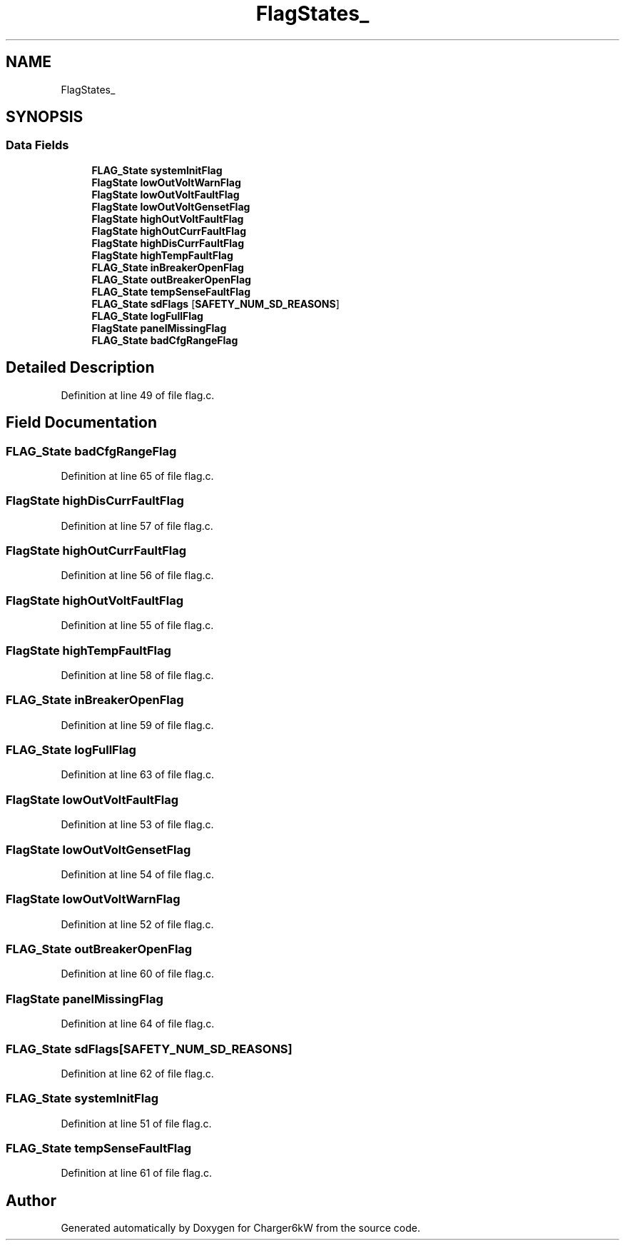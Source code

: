 .TH "FlagStates_" 3 "Thu Nov 26 2020" "Version 9" "Charger6kW" \" -*- nroff -*-
.ad l
.nh
.SH NAME
FlagStates_
.SH SYNOPSIS
.br
.PP
.SS "Data Fields"

.in +1c
.ti -1c
.RI "\fBFLAG_State\fP \fBsystemInitFlag\fP"
.br
.ti -1c
.RI "\fBFlagState\fP \fBlowOutVoltWarnFlag\fP"
.br
.ti -1c
.RI "\fBFlagState\fP \fBlowOutVoltFaultFlag\fP"
.br
.ti -1c
.RI "\fBFlagState\fP \fBlowOutVoltGensetFlag\fP"
.br
.ti -1c
.RI "\fBFlagState\fP \fBhighOutVoltFaultFlag\fP"
.br
.ti -1c
.RI "\fBFlagState\fP \fBhighOutCurrFaultFlag\fP"
.br
.ti -1c
.RI "\fBFlagState\fP \fBhighDisCurrFaultFlag\fP"
.br
.ti -1c
.RI "\fBFlagState\fP \fBhighTempFaultFlag\fP"
.br
.ti -1c
.RI "\fBFLAG_State\fP \fBinBreakerOpenFlag\fP"
.br
.ti -1c
.RI "\fBFLAG_State\fP \fBoutBreakerOpenFlag\fP"
.br
.ti -1c
.RI "\fBFLAG_State\fP \fBtempSenseFaultFlag\fP"
.br
.ti -1c
.RI "\fBFLAG_State\fP \fBsdFlags\fP [\fBSAFETY_NUM_SD_REASONS\fP]"
.br
.ti -1c
.RI "\fBFLAG_State\fP \fBlogFullFlag\fP"
.br
.ti -1c
.RI "\fBFlagState\fP \fBpanelMissingFlag\fP"
.br
.ti -1c
.RI "\fBFLAG_State\fP \fBbadCfgRangeFlag\fP"
.br
.in -1c
.SH "Detailed Description"
.PP 
Definition at line 49 of file flag\&.c\&.
.SH "Field Documentation"
.PP 
.SS "\fBFLAG_State\fP badCfgRangeFlag"

.PP
Definition at line 65 of file flag\&.c\&.
.SS "\fBFlagState\fP highDisCurrFaultFlag"

.PP
Definition at line 57 of file flag\&.c\&.
.SS "\fBFlagState\fP highOutCurrFaultFlag"

.PP
Definition at line 56 of file flag\&.c\&.
.SS "\fBFlagState\fP highOutVoltFaultFlag"

.PP
Definition at line 55 of file flag\&.c\&.
.SS "\fBFlagState\fP highTempFaultFlag"

.PP
Definition at line 58 of file flag\&.c\&.
.SS "\fBFLAG_State\fP inBreakerOpenFlag"

.PP
Definition at line 59 of file flag\&.c\&.
.SS "\fBFLAG_State\fP logFullFlag"

.PP
Definition at line 63 of file flag\&.c\&.
.SS "\fBFlagState\fP lowOutVoltFaultFlag"

.PP
Definition at line 53 of file flag\&.c\&.
.SS "\fBFlagState\fP lowOutVoltGensetFlag"

.PP
Definition at line 54 of file flag\&.c\&.
.SS "\fBFlagState\fP lowOutVoltWarnFlag"

.PP
Definition at line 52 of file flag\&.c\&.
.SS "\fBFLAG_State\fP outBreakerOpenFlag"

.PP
Definition at line 60 of file flag\&.c\&.
.SS "\fBFlagState\fP panelMissingFlag"

.PP
Definition at line 64 of file flag\&.c\&.
.SS "\fBFLAG_State\fP sdFlags[\fBSAFETY_NUM_SD_REASONS\fP]"

.PP
Definition at line 62 of file flag\&.c\&.
.SS "\fBFLAG_State\fP systemInitFlag"

.PP
Definition at line 51 of file flag\&.c\&.
.SS "\fBFLAG_State\fP tempSenseFaultFlag"

.PP
Definition at line 61 of file flag\&.c\&.

.SH "Author"
.PP 
Generated automatically by Doxygen for Charger6kW from the source code\&.
